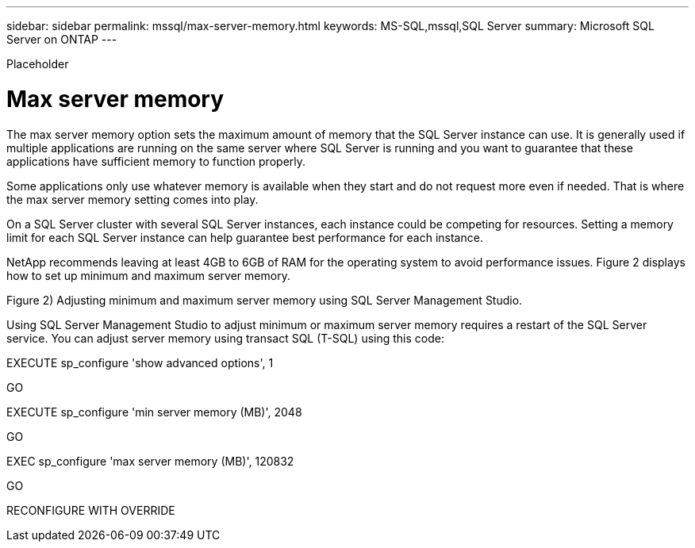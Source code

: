 ---
sidebar: sidebar
permalink: mssql/max-server-memory.html
keywords: MS-SQL,mssql,SQL Server
summary: Microsoft SQL Server on ONTAP
---


[.lead]

Placeholder



= Max server memory

The max server memory option sets the maximum amount of memory that the SQL Server instance can use. It is generally used if multiple applications are running on the same server where SQL Server is running and you want to guarantee that these applications have sufficient memory to function properly.

Some applications only use whatever memory is available when they start and do not request more even if needed. That is where the max server memory setting comes into play.

On a SQL Server cluster with several SQL Server instances, each instance could be competing for resources. Setting a memory limit for each SQL Server instance can help guarantee best performance for each instance.

NetApp recommends leaving at least 4GB to 6GB of RAM for the operating system to avoid performance issues. Figure 2 displays how to set up minimum and maximum server memory.

Figure 2) Adjusting minimum and maximum server memory using SQL Server Management Studio.

Using SQL Server Management Studio to adjust minimum or maximum server memory requires a restart of the SQL Server service. You can adjust server memory using transact SQL (T-SQL) using this code:

EXECUTE sp_configure 'show advanced options', 1

GO

EXECUTE sp_configure 'min server memory (MB)', 2048

GO

EXEC sp_configure 'max server memory (MB)', 120832

GO

RECONFIGURE WITH OVERRIDE
